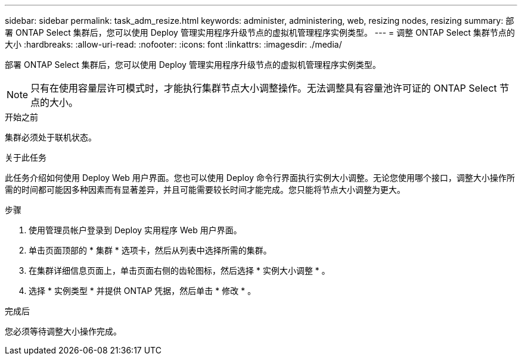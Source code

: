 ---
sidebar: sidebar 
permalink: task_adm_resize.html 
keywords: administer, administering, web, resizing nodes, resizing 
summary: 部署 ONTAP Select 集群后，您可以使用 Deploy 管理实用程序升级节点的虚拟机管理程序实例类型。 
---
= 调整 ONTAP Select 集群节点的大小
:hardbreaks:
:allow-uri-read: 
:nofooter: 
:icons: font
:linkattrs: 
:imagesdir: ./media/


[role="lead"]
部署 ONTAP Select 集群后，您可以使用 Deploy 管理实用程序升级节点的虚拟机管理程序实例类型。


NOTE: 只有在使用容量层许可模式时，才能执行集群节点大小调整操作。无法调整具有容量池许可证的 ONTAP Select 节点的大小。

.开始之前
集群必须处于联机状态。

.关于此任务
此任务介绍如何使用 Deploy Web 用户界面。您也可以使用 Deploy 命令行界面执行实例大小调整。无论您使用哪个接口，调整大小操作所需的时间都可能因多种因素而有显著差异，并且可能需要较长时间才能完成。您只能将节点大小调整为更大。

.步骤
. 使用管理员帐户登录到 Deploy 实用程序 Web 用户界面。
. 单击页面顶部的 * 集群 * 选项卡，然后从列表中选择所需的集群。
. 在集群详细信息页面上，单击页面右侧的齿轮图标，然后选择 * 实例大小调整 * 。
. 选择 * 实例类型 * 并提供 ONTAP 凭据，然后单击 * 修改 * 。


.完成后
您必须等待调整大小操作完成。
